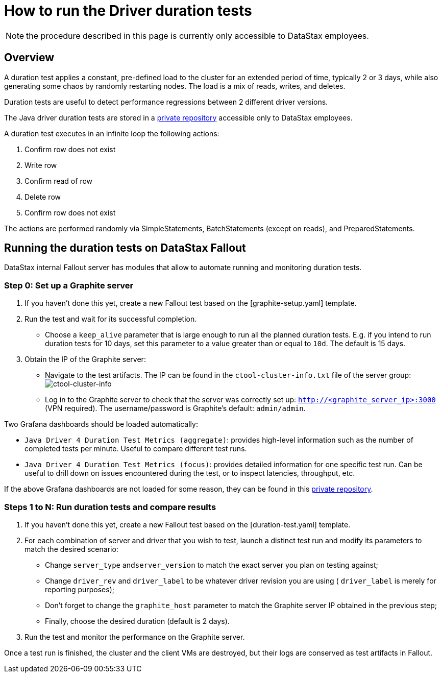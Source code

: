 = How to run the Driver duration tests

NOTE: the procedure described in this page is currently only accessible to DataStax employees.

== Overview

A duration test applies a constant, pre-defined load to the cluster for an extended period of time, typically 2 or 3 days, while also generating some chaos by randomly restarting nodes.
The load is a mix of reads, writes, and deletes.

Duration tests are useful to detect performance regressions between 2 different driver versions.

The Java driver duration tests are stored in a https://github.com/riptano/driver-examples/tree/java-driver-4.x/java/durationTest/[private repository] accessible only to DataStax employees.

A duration test executes in an infinite loop the following actions:

. Confirm row does not exist
. Write row
. Confirm read of row
. Delete row
. Confirm row does not exist

The actions are performed randomly via SimpleStatements, BatchStatements (except on reads), and PreparedStatements.

== Running the duration tests on DataStax Fallout

DataStax internal Fallout server has modules that allow to automate running and monitoring duration tests.

=== Step 0: Set up a Graphite server

. If you haven't done this yet, create a new Fallout test based on the [graphite-setup.yaml]  template.
. Run the test and wait for its successful completion.
 ** Choose a `keep_alive` parameter that is large enough to run all the planned duration tests.
E.g.
if you intend to run duration tests for 10 days, set this parameter to a value greater  than or equal to `10d`.
The default is 15 days.
. Obtain the IP of the Graphite server:
 ** Navigate to the test artifacts.
The IP can be found in the `ctool-cluster-info.txt` file of  the server group: image:ctool-cluster-info.png[ctool-cluster-info]
 ** Log in to the Graphite server to check that the server was correctly set up:  `http://<graphite_server_ip>:3000` (VPN required).
The username/password is Graphite's default: `admin/admin`.

Two Grafana dashboards should be loaded automatically:

* `Java Driver 4 Duration Test Metrics (aggregate)`: provides high-level information such as the number of completed tests per minute.
Useful to compare different test runs.
* `Java Driver 4 Duration Test Metrics (focus)`: provides detailed information for one specific test run.
Can be useful to drill down on issues encountered during the test, or to inspect latencies, throughput, etc.

If the above Grafana dashboards are not loaded for some reason, they can be found in this https://github.com/riptano/testeng-devtools/tree/master/duration-tests/java/grafana[private repository].

=== Steps 1 to N: Run duration tests and compare results

. If you haven't done this yet, create a new Fallout test based on the [duration-test.yaml]  template.
. For each combination of server and driver that you wish to test, launch a distinct test run and  modify its parameters to match the desired scenario:
 ** Change `server_type` and``server_version`` to match the exact server you plan on testing  against;
 ** Change `driver_rev` and `driver_label` to be whatever driver revision you are using ( `driver_label` is merely for reporting purposes);
 ** Don't forget to change the `graphite_host` parameter to match the Graphite server IP obtained in the previous step;
 ** Finally, choose the desired duration (default is 2 days).
. Run the test and monitor the performance on the Graphite server.

Once a test run is finished, the cluster and the client VMs are destroyed, but their logs are conserved as test artifacts in Fallout.
